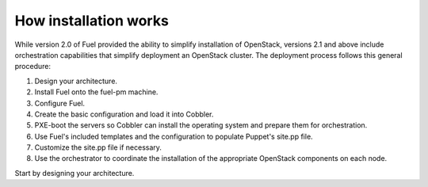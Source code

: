 How installation works
----------------------

While version 2.0 of Fuel provided the ability to simplify installation of OpenStack, versions 2.1 and above include orchestration capabilities that simplify deployment an OpenStack cluster.  The deployment process follows this general procedure:

#.  Design your architecture.
#.  Install Fuel onto the fuel-pm machine.
#.  Configure Fuel.
#.  Create the basic configuration and load it into Cobbler.
#.  PXE-boot the servers so Cobbler can install the operating system and prepare them for orchestration.
#.  Use Fuel's included templates and the configuration to populate Puppet's site.pp file.
#.  Customize the site.pp file if necessary.
#.  Use the orchestrator to coordinate the installation of the appropriate OpenStack components on each node.

Start by designing your architecture.

